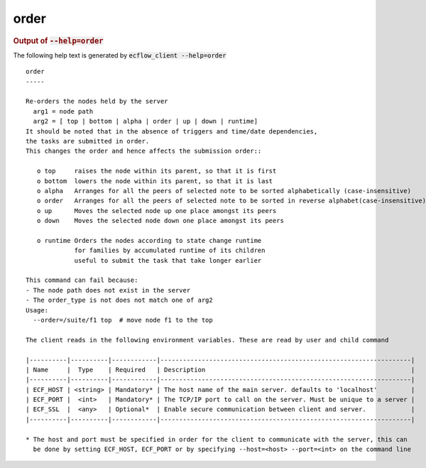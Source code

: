 
.. _order_cli:

order
/////







.. rubric:: Output of :code:`--help=order`



The following help text is generated by :code:`ecflow_client --help=order`

::

   
   order
   -----
   
   Re-orders the nodes held by the server
     arg1 = node path
     arg2 = [ top | bottom | alpha | order | up | down | runtime]
   It should be noted that in the absence of triggers and time/date dependencies,
   the tasks are submitted in order.
   This changes the order and hence affects the submission order::
   
      o top     raises the node within its parent, so that it is first
      o bottom  lowers the node within its parent, so that it is last
      o alpha   Arranges for all the peers of selected note to be sorted alphabetically (case-insensitive)
      o order   Arranges for all the peers of selected note to be sorted in reverse alphabet(case-insensitive)
      o up      Moves the selected node up one place amongst its peers
      o down    Moves the selected node down one place amongst its peers
   
      o runtime Orders the nodes according to state change runtime
                for families by accumulated runtime of its children
                useful to submit the task that take longer earlier
   
   This command can fail because:
   - The node path does not exist in the server
   - The order_type is not does not match one of arg2
   Usage:
     --order=/suite/f1 top  # move node f1 to the top
   
   The client reads in the following environment variables. These are read by user and child command
   
   |----------|----------|------------|-------------------------------------------------------------------|
   | Name     |  Type    | Required   | Description                                                       |
   |----------|----------|------------|-------------------------------------------------------------------|
   | ECF_HOST | <string> | Mandatory* | The host name of the main server. defaults to 'localhost'         |
   | ECF_PORT |  <int>   | Mandatory* | The TCP/IP port to call on the server. Must be unique to a server |
   | ECF_SSL  |  <any>   | Optional*  | Enable secure communication between client and server.            |
   |----------|----------|------------|-------------------------------------------------------------------|
   
   * The host and port must be specified in order for the client to communicate with the server, this can 
     be done by setting ECF_HOST, ECF_PORT or by specifying --host=<host> --port=<int> on the command line
   

